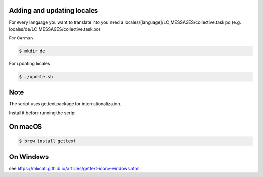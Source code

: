 Adding and updating locales
---------------------------

For every language you want to translate into you need a
locales/[language]/LC_MESSAGES/collective.task.po
(e.g. locales/de/LC_MESSAGES/collective.task.po)

For German

.. code-block:: console

    $ mkdir de

For updating locales

.. code-block:: console

    $ ./update.sh

Note
----

The script uses gettext package for internationalization.

Install it before running the script.

On macOS
--------

.. code-block:: console

    $ brew install gettext

On Windows
----------

see https://mlocati.github.io/articles/gettext-iconv-windows.html
